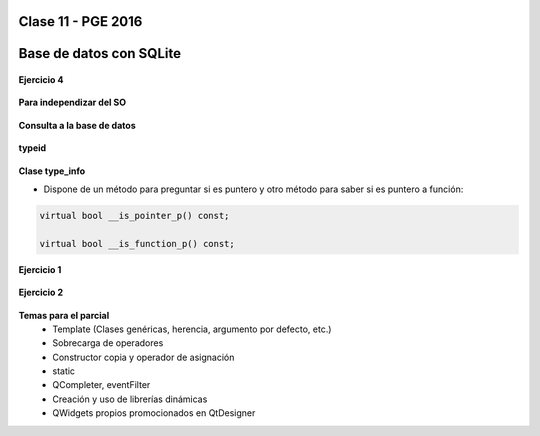 .. -*- coding: utf-8 -*-

.. _rcs_subversion:

Clase 11 - PGE 2016
===================

Base de datos con SQLite
========================

.. figure:: images/clase09/sqlite1.png

.. figure:: images/clase09/sqlite2.png

.. figure:: images/clase09/sqlite3.png

**Ejercicio 4**

.. figure:: images/clase09/ejercicio4.png

.. figure:: images/clase09/ejercicio4a.png

.. figure:: images/clase09/ejercicio4b.png

**Para independizar del SO**

.. figure:: images/clase09/independizar.png

**Consulta a la base de datos**

.. figure:: images/clase09/consultar1.png

.. figure:: images/clase09/consultar2.png





**typeid**

.. figure:: images/clase09/typeid.png

**Clase type_info**

- Dispone de un método para preguntar si es puntero y otro método para saber si es puntero a función:
		    
.. code-block::
			
	virtual bool __is_pointer_p() const;
   
	virtual bool __is_function_p() const;


.. figure:: images/clase09/type_info.png

**Ejercicio 1**

.. figure:: images/clase09/ejercicio1.png

**Ejercicio 2**

.. figure:: images/clase09/ejercicio2.png

**Temas para el parcial**
	- Template (Clases genéricas, herencia, argumento por defecto, etc.)
	- Sobrecarga de operadores
	- Constructor copia y operador de asignación
	- static
	- QCompleter, eventFilter
	- Creación y uso de librerías dinámicas
	- QWidgets propios promocionados en QtDesigner
	




